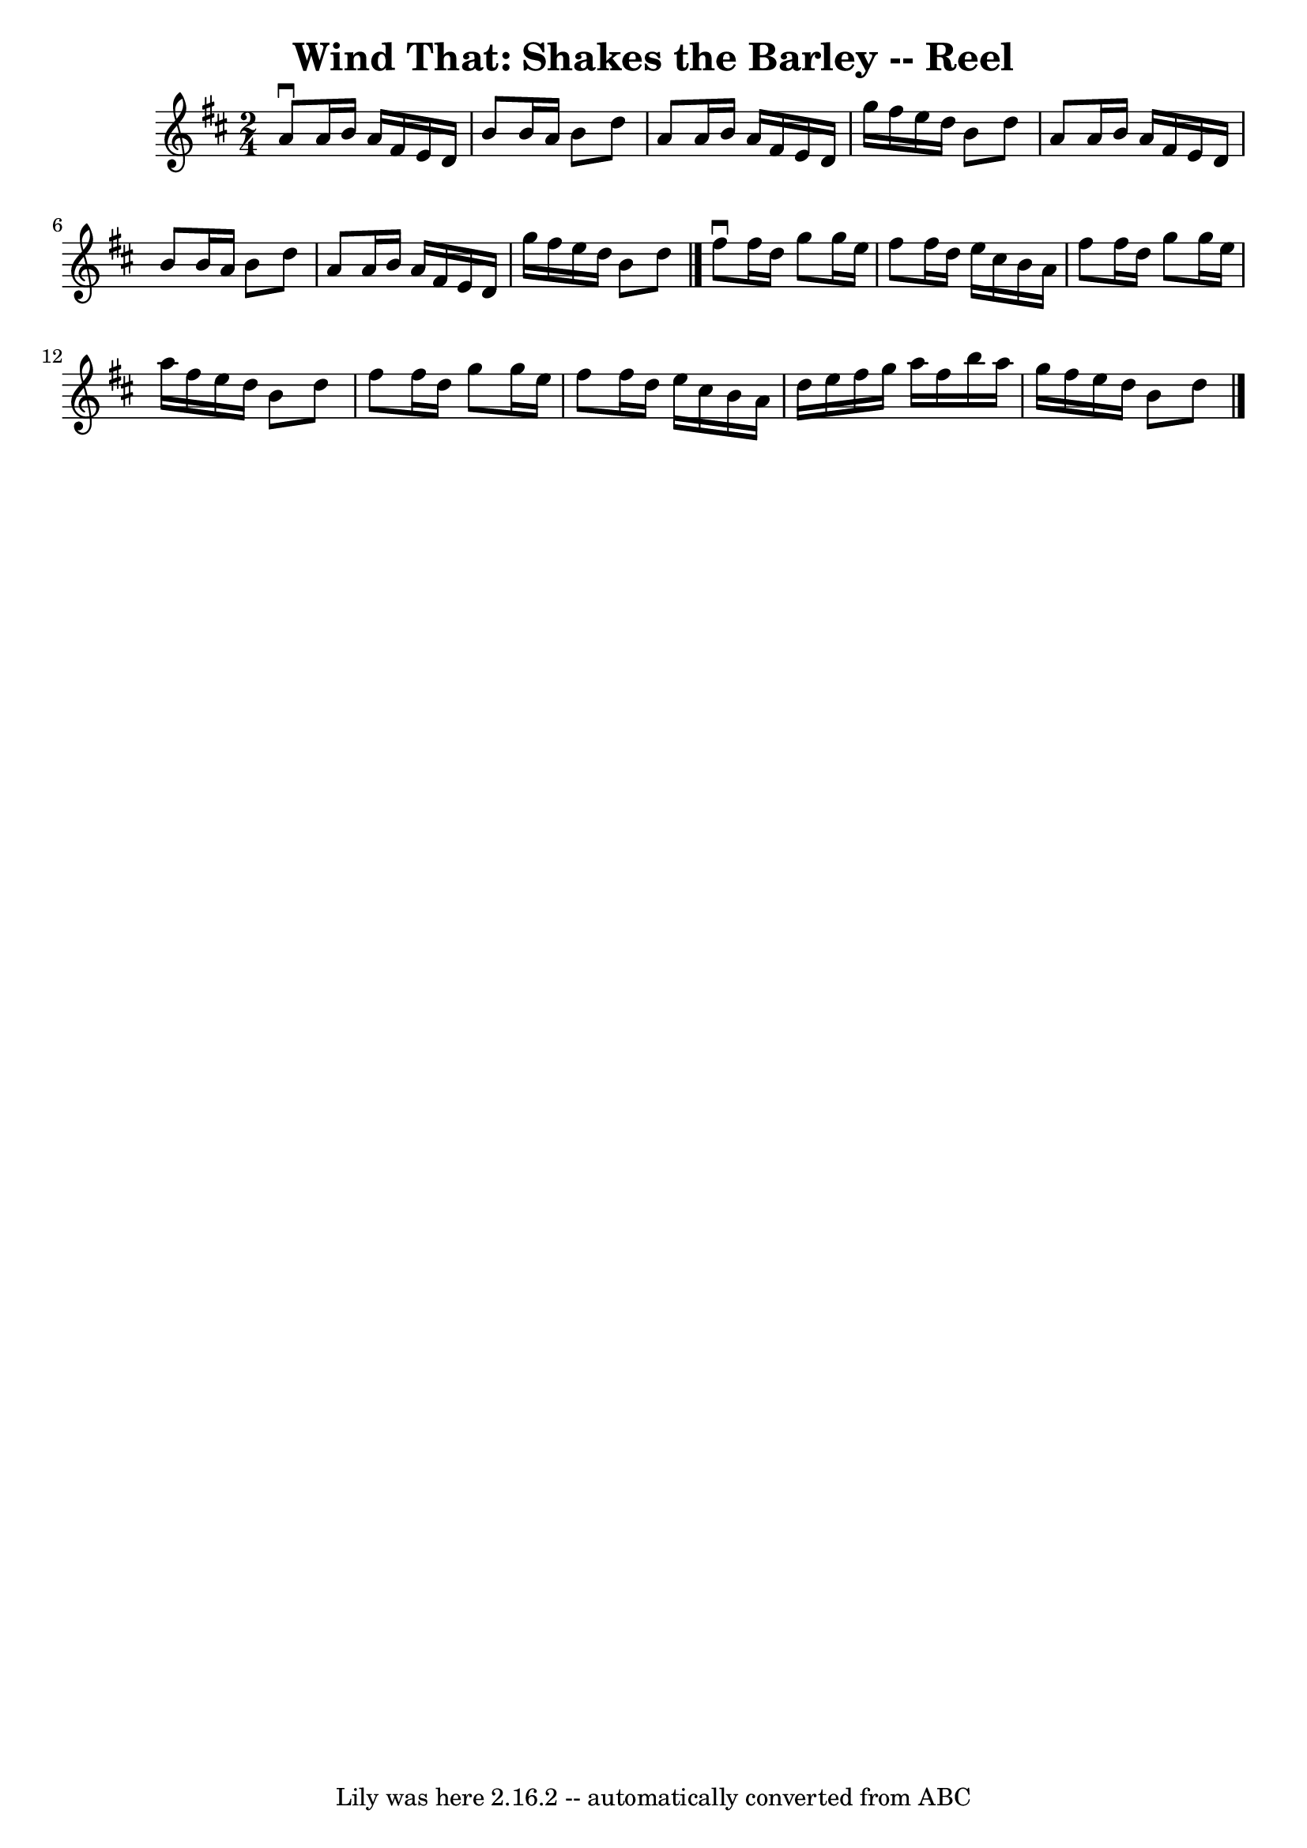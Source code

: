\version "2.7.40"
\header {
	book = "Ryan's Mammoth Collection"
	crossRefNumber = "1"
	footnotes = "\\\\155"
	tagline = "Lily was here 2.16.2 -- automatically converted from ABC"
	title = "Wind That: Shakes the Barley -- Reel"
}
voicedefault =  {
\set Score.defaultBarType = "empty"

\time 2/4 \key d \major   a'8 ^\downbow   a'16    b'16    a'16    fis'16    
e'16    d'16    \bar "|"   b'8    b'16    a'16    b'8    d''8    \bar "|"   a'8 
   a'16    b'16    a'16    fis'16    e'16    d'16    \bar "|"   g''16    
fis''16    e''16    d''16    b'8    d''8    \bar "|"     a'8    a'16    b'16    
a'16    fis'16    e'16    d'16    \bar "|"   b'8    b'16    a'16    b'8    d''8 
   \bar "|"   a'8    a'16    b'16    a'16    fis'16    e'16    d'16    \bar "|" 
  g''16    fis''16    e''16    d''16    b'8    d''8    \bar "|."     fis''8 
^\downbow   fis''16    d''16    g''8    g''16    e''16    \bar "|"   fis''8    
fis''16    d''16    e''16    cis''16    b'16    a'16    \bar "|"   fis''8    
fis''16    d''16    g''8    g''16    e''16    \bar "|"   a''16    fis''16    
e''16    d''16    b'8    d''8    \bar "|"     fis''8    fis''16    d''16    
g''8    g''16    e''16    \bar "|"   fis''8    fis''16    d''16    e''16    
cis''16    b'16    a'16    \bar "|"   d''16    e''16    fis''16    g''16    
a''16    fis''16    b''16    a''16    \bar "|"   g''16    fis''16    e''16    
d''16    b'8    d''8    \bar "|."   
}

\score{
    <<

	\context Staff="default"
	{
	    \voicedefault 
	}

    >>
	\layout {
	}
	\midi {}
}
